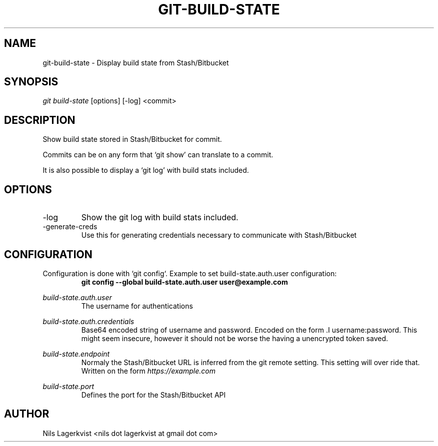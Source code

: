 .\" Process this file with
.\" groff -man -Tascii git-build-state.1
.\"
.TH GIT-BUILD-STATE 1 "NOV 2016" git-build-state "User Manuals"
.SH NAME
git-build-state \- Display build state from Stash/Bitbucket
.\-------------------------------- SYNOPSIS ------------------------------------
.SH SYNOPSIS
.I git build-state
[options] [-log] <commit>
.\------------------------------ DESCRIPTION -----------------------------------
.SH DESCRIPTION
Show build state stored in Stash/Bitbucket for commit.

Commits can be on any form that `git show' can translate to a commit.

It is also possible to display a `git log' with build stats included.
.\-------------------------------- OPTIONS -------------------------------------
.SH OPTIONS
.IP -log
Show the git log with build stats included.
.IP -generate-creds
Use this for generating credentials necessary to communicate with Stash/Bitbucket
.\----------------------------- CONFIGURATION ----------------------------------
.SH CONFIGURATION
Configuration is done with `git config`. Example to set build-state.auth.user configuration:
.RS
.B git config --global build-state.auth.user user@example.com
.RE

.I build-state.auth.user
.RS
The username for authentications
.RE

.I build-state.auth.credentials
.RS
Base64 encoded string of username and password. Encoded on the form .I username:password\fR. This might seem insecure, however it should not be worse the having a unencrypted token saved.
.RE

.I build-state.endpoint
.RS
Normaly the Stash/Bitbucket URL is inferred from the git remote setting. This setting will over ride that. Written on the form \fI https://example.com
.RE

.I build-state.port
.RS
Defines the port for the Stash/Bitbucket API
.RE
.\-------------------------------- AUTHOR --------------------------------------
.SH AUTHOR
Nils Lagerkvist <nils dot lagerkvist at gmail dot com>

